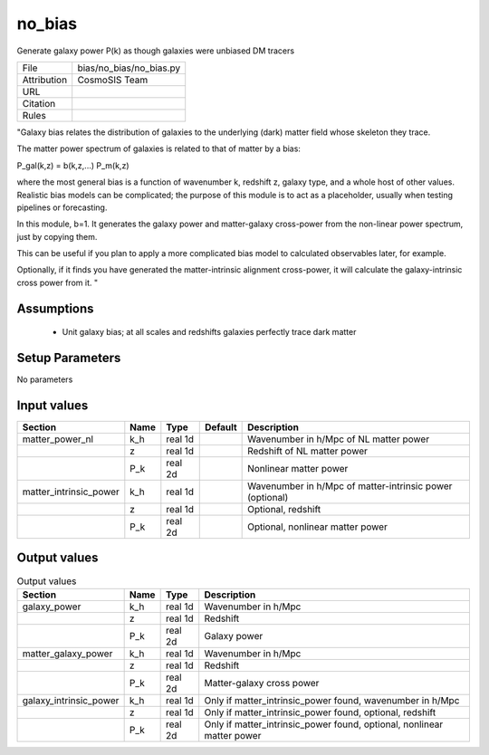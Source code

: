 no_bias
================================================

Generate galaxy power P(k) as though galaxies were unbiased DM tracers

.. list-table::
    
   * - File
     - bias/no_bias/no_bias.py
   * - Attribution
     - CosmoSIS Team
   * - URL
     - 
   * - Citation
     -
   * - Rules
     -


"Galaxy bias relates the distribution of galaxies to the underlying (dark) matter
field whose skeleton they trace.

The matter power spectrum of galaxies is related to that of matter by a bias:

P_gal(k,z) = b(k,z,...) P_m(k,z)

where the most general bias is a function of wavenumber k, redshift z, galaxy type,
and a whole host of other values.  Realistic bias models can be complicated; the purpose
of this module is to act as a placeholder, usually when testing pipelines or forecasting.

In this module, b=1.  It generates the galaxy power and
matter-galaxy cross-power from the non-linear power spectrum, just by copying them.

This can be useful if you plan to apply a more complicated bias model to calculated
observables later, for example.

Optionally, if it finds you have generated the matter-intrinsic alignment cross-power,
it will calculate the galaxy-intrinsic cross power from it.
"



Assumptions
-----------

 - Unit galaxy bias; at all scales and redshifts galaxies perfectly trace dark matter



Setup Parameters
----------------

No parameters


Input values
----------------

.. list-table::
   :header-rows: 1

   * - Section
     - Name
     - Type
     - Default
     - Description

   * - matter_power_nl
     - k_h
     - real 1d
     - 
     - Wavenumber in h/Mpc of NL matter power
   * - 
     - z
     - real 1d
     - 
     - Redshift of NL matter power
   * - 
     - P_k
     - real 2d
     - 
     - Nonlinear matter power
   * - matter_intrinsic_power
     - k_h
     - real 1d
     - 
     - Wavenumber in h/Mpc of matter-intrinsic power (optional)
   * - 
     - z
     - real 1d
     - 
     - Optional, redshift
   * - 
     - P_k
     - real 2d
     - 
     - Optional, nonlinear matter power


Output values
----------------


.. list-table:: Output values
   :header-rows: 1

   * - Section
     - Name
     - Type
     - Description

   * - galaxy_power
     - k_h
     - real 1d
     - Wavenumber in h/Mpc
   * - 
     - z
     - real 1d
     - Redshift
   * - 
     - P_k
     - real 2d
     - Galaxy power
   * - matter_galaxy_power
     - k_h
     - real 1d
     - Wavenumber in h/Mpc
   * - 
     - z
     - real 1d
     - Redshift
   * - 
     - P_k
     - real 2d
     - Matter-galaxy cross power
   * - galaxy_intrinsic_power
     - k_h
     - real 1d
     - Only if matter_intrinsic_power found, wavenumber in h/Mpc
   * - 
     - z
     - real 1d
     - Only if matter_intrinsic_power found, optional, redshift
   * - 
     - P_k
     - real 2d
     - Only if matter_intrinsic_power found, optional, nonlinear matter power


